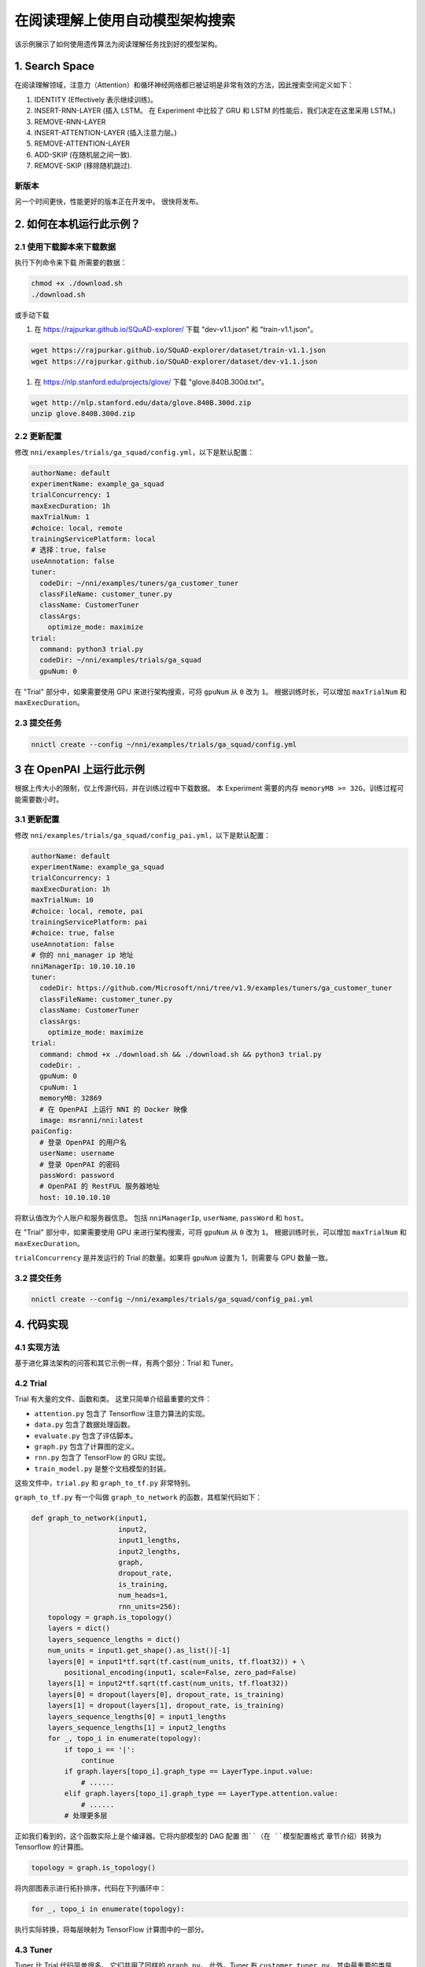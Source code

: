 在阅读理解上使用自动模型架构搜索
=============================================================

该示例展示了如何使用遗传算法为阅读理解任务找到好的模型架构。

1. Search Space
---------------

在阅读理解领域，注意力（Attention）和循环神经网络都已被证明是非常有效的方法，因此搜索空间定义如下：


#. IDENTITY (Effectively 表示继续训练)。
#. INSERT-RNN-LAYER (插入 LSTM。 在 Experiment 中比较了 GRU 和 LSTM 的性能后，我们决定在这里采用 LSTM。)
#. REMOVE-RNN-LAYER
#. INSERT-ATTENTION-LAYER (插入注意力层。)
#. REMOVE-ATTENTION-LAYER
#. ADD-SKIP (在随机层之间一致).
#. REMOVE-SKIP (移除随机跳过).


.. image:: ../../../examples/trials/ga_squad/ga_squad.png
   :target: ../../../examples/trials/ga_squad/ga_squad.png
   :alt: 


新版本
^^^^^^^^^^^

另一个时间更快，性能更好的版本正在开发中。 很快将发布。

2. 如何在本机运行此示例？
------------------------------------

2.1 使用下载脚本来下载数据
^^^^^^^^^^^^^^^^^^^^^^^^^^^^^^^^^^^^^^^^^^^

执行下列命令来下载
所需要的数据：

.. code-block:: bash

   chmod +x ./download.sh
   ./download.sh

或手动下载


#. 在 https://rajpurkar.github.io/SQuAD-explorer/ 下载 "dev-v1.1.json" 和 "train-v1.1.json"。

.. code-block:: bash

   wget https://rajpurkar.github.io/SQuAD-explorer/dataset/train-v1.1.json
   wget https://rajpurkar.github.io/SQuAD-explorer/dataset/dev-v1.1.json


#. 在 https://nlp.stanford.edu/projects/glove/ 下载 "glove.840B.300d.txt"。

.. code-block:: bash

   wget http://nlp.stanford.edu/data/glove.840B.300d.zip
   unzip glove.840B.300d.zip

2.2 更新配置
^^^^^^^^^^^^^^^^^^^^^^^^

修改 ``nni/examples/trials/ga_squad/config.yml``，以下是默认配置：

.. code-block:: yaml

   authorName: default
   experimentName: example_ga_squad
   trialConcurrency: 1
   maxExecDuration: 1h
   maxTrialNum: 1
   #choice: local, remote
   trainingServicePlatform: local
   # 选择：true, false
   useAnnotation: false
   tuner:
     codeDir: ~/nni/examples/tuners/ga_customer_tuner
     classFileName: customer_tuner.py
     className: CustomerTuner
     classArgs:
       optimize_mode: maximize
   trial:
     command: python3 trial.py
     codeDir: ~/nni/examples/trials/ga_squad
     gpuNum: 0

在 "Trial" 部分中，如果需要使用 GPU 来进行架构搜索，可将 ``gpuNum`` 从 ``0`` 改为 ``1``。 根据训练时长，可以增加 ``maxTrialNum`` 和 ``maxExecDuration``。

2.3 提交任务
^^^^^^^^^^^^^^^^^^^

.. code-block:: bash

   nnictl create --config ~/nni/examples/trials/ga_squad/config.yml

3 在 OpenPAI 上运行此示例
-----------------------------

根据上传大小的限制，仅上传源代码，并在训练过程中下载数据。 本 Experiment 需要的内存 ``memoryMB >= 32G``，训练过程可能需要数小时。

3.1 更新配置
^^^^^^^^^^^^^^^^^^^^^^^^

修改 ``nni/examples/trials/ga_squad/config_pai.yml``，以下是默认配置：

.. code-block:: yaml

   authorName: default
   experimentName: example_ga_squad
   trialConcurrency: 1
   maxExecDuration: 1h
   maxTrialNum: 10
   #choice: local, remote, pai
   trainingServicePlatform: pai
   #choice: true, false
   useAnnotation: false
   # 你的 nni_manager ip 地址
   nniManagerIp: 10.10.10.10
   tuner:
     codeDir: https://github.com/Microsoft/nni/tree/v1.9/examples/tuners/ga_customer_tuner
     classFileName: customer_tuner.py
     className: CustomerTuner
     classArgs:
       optimize_mode: maximize
   trial:
     command: chmod +x ./download.sh && ./download.sh && python3 trial.py
     codeDir: .
     gpuNum: 0
     cpuNum: 1
     memoryMB: 32869
     # 在 OpenPAI 上运行 NNI 的 Docker 映像
     image: msranni/nni:latest
   paiConfig:
     # 登录 OpenPAI 的用户名
     userName: username
     # 登录 OpenPAI 的密码
     passWord: password
     # OpenPAI 的 RestFUL 服务器地址
     host: 10.10.10.10

将默认值改为个人账户和服务器信息。 包括 ``nniManagerIp``\ , ``userName``\ , ``passWord`` 和 ``host``。

在 "Trial" 部分中，如果需要使用 GPU 来进行架构搜索，可将 ``gpuNum`` 从 ``0`` 改为 ``1``。 根据训练时长，可以增加 ``maxTrialNum`` 和 ``maxExecDuration``。

``trialConcurrency`` 是并发运行的 Trial 的数量。如果将 ``gpuNum`` 设置为 1，则需要与 GPU 数量一致。

3.2 提交任务
^^^^^^^^^^^^^^^^^^^

.. code-block:: bash

   nnictl create --config ~/nni/examples/trials/ga_squad/config_pai.yml

4. 代码实现
------------------------------------

4.1 实现方法
^^^^^^^^^^^^^^^^^^^^^

基于进化算法架构的问答和其它示例一样，有两个部分：Trial 和 Tuner。

4.2 Trial
^^^^^^^^^^^^^

Trial 有大量的文件、函数和类。 这里只简单介绍最重要的文件：


* ``attention.py`` 包含了 Tensorflow 注意力算法的实现。
* ``data.py`` 包含了数据处理函数。
* ``evaluate.py`` 包含了评估脚本。
* ``graph.py`` 包含了计算图的定义。
* ``rnn.py`` 包含了 TensorFlow 的 GRU 实现。
* ``train_model.py`` 是整个文档模型的封装。

这些文件中，``trial.py`` 和 ``graph_to_tf.py`` 非常特别。

``graph_to_tf.py`` 有一个叫做 ``graph_to_network`` 的函数，其框架代码如下：

.. code-block:: python

   def graph_to_network(input1,
                        input2,
                        input1_lengths,
                        input2_lengths,
                        graph,
                        dropout_rate,
                        is_training,
                        num_heads=1,
                        rnn_units=256):
       topology = graph.is_topology()
       layers = dict()
       layers_sequence_lengths = dict()
       num_units = input1.get_shape().as_list()[-1]
       layers[0] = input1*tf.sqrt(tf.cast(num_units, tf.float32)) + \
           positional_encoding(input1, scale=False, zero_pad=False)
       layers[1] = input2*tf.sqrt(tf.cast(num_units, tf.float32))
       layers[0] = dropout(layers[0], dropout_rate, is_training)
       layers[1] = dropout(layers[1], dropout_rate, is_training)
       layers_sequence_lengths[0] = input1_lengths
       layers_sequence_lengths[1] = input2_lengths
       for _, topo_i in enumerate(topology):
           if topo_i == '|':
               continue
           if graph.layers[topo_i].graph_type == LayerType.input.value:
               # ......
           elif graph.layers[topo_i].graph_type == LayerType.attention.value:
               # ......
           # 处理更多层

正如我们看到的，这个函数实际上是个编译器。它将内部模型的 DAG 配置 ``图``（在 ``模型配置格式`` 章节介绍）转换为 Tensorflow 的计算图。

.. code-block:: python

   topology = graph.is_topology()

将内部图表示进行拓扑排序，代码在下列循环中：

.. code-block:: python

   for _, topo_i in enumerate(topology):

执行实际转换，将每层映射为 TensorFlow 计算图中的一部分。

4.3 Tuner
^^^^^^^^^^^^^

Tuner 比 Trial 代码简单很多。 它们共用了同样的 ``graph.py``。 此外，Tuner 有 ``customer_tuner.py``，其中最重要的类是 ``CustomerTuner``：

.. code-block:: python

   class CustomerTuner(Tuner):
       # ......

       def generate_parameters(self, parameter_id):
           """以可序列化对象的形式返回一组 Trial (超)参数
           parameter_id : int
           """
           if len(self.population) <= 0:
               logger.debug("the len of poplution lower than zero.")
               raise Exception('The population is empty')
           pos = -1
           for i in range(len(self.population)):
               if self.population[i].result == None:
                   pos = i
                   break
           if pos != -1:
               indiv = copy.deepcopy(self.population[pos])
               self.population.pop(pos)
               temp = json.loads(graph_dumps(indiv.config))
           else:
               random.shuffle(self.population)
               if self.population[0].result > self.population[1].result:
                   self.population[0] = self.population[1]
               indiv = copy.deepcopy(self.population[0])
               self.population.pop(1)
               indiv.mutation()
               graph = indiv.config
               temp =  json.loads(graph_dumps(graph))

       # ......

重载函数 ``generate_parameters`` 实现了简单的变异算法。 代码如下：

.. code-block:: python

               if self.population[0].result > self.population[1].result:
                   self.population[0] = self.population[1]
               indiv = copy.deepcopy(self.population[0])

控制突变过程。 它会在种群中随机取出两个个体，对更好结果的一个保留数据，并突变另一个。

4.4 模型配置格式
^^^^^^^^^^^^^^^^^^^^^^^^^^^^^^

这是模型配置的示例，在架构搜索过程中，从 Tuner 传入 Trial 的代码。

.. code-block:: json

   {
       "max_layer_num": 50,
       "layers": [
           {
               "input_size": 0,
               "type": 3,
               "output_size": 1,
               "input": [],
               "size": "x",
               "output": [4, 5],
               "is_delete": false
           },
           {
               "input_size": 0,
               "type": 3,
               "output_size": 1,
               "input": [],
               "size": "y",
               "output": [4, 5],
               "is_delete": false
           },
           {
               "input_size": 1,
               "type": 4,
               "output_size": 0,
               "input": [6],
               "size": "x",
               "output": [],
               "is_delete": false
           },
           {
               "input_size": 1,
               "type": 4,
               "output_size": 0,
               "input": [5],
               "size": "y",
               "output": [],
               "is_delete": false
           },
           {"Comment": "More layers will be here for actual graphs."}
       ]
   }

每个模型配置都有一个 "layers" 部分，这是层定义的 JSON 列表。 每层的定义也是一个 JSON 对象：


* ``type`` 是层的类型。 0, 1, 2, 3, 4 对应注意力、自注意力、RNN、输入和输出层。
* ``type`` 是输出的长度。 "x", "y" 对应文档长度和问题长度。
* ``type`` 是该层的输入数量。
* ``type`` 表示输入层的索引。
* ``type`` 是输出层的索引，该层会作为这些层的输入。
* ``type`` 表示此层是否可用。
